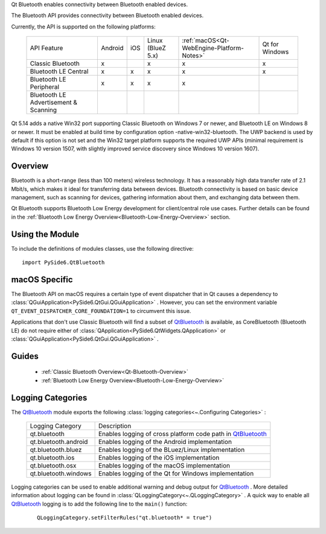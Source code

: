 Qt Bluetooth enables connectivity between Bluetooth enabled devices.

The Bluetooth API provides connectivity between Bluetooth enabled devices.

Currently, the API is supported on the following platforms:

    +-------------------------------------+-------+---+-----------------+-----------------------------------------+--------------+
    |API Feature                          |Android|iOS|Linux (BlueZ 5.x)|:ref:`macOS<Qt-WebEngine-Platform-Notes>`|Qt for Windows|
    +-------------------------------------+-------+---+-----------------+-----------------------------------------+--------------+
    |Classic Bluetooth                    |x      |   |x                |x                                        |x             |
    +-------------------------------------+-------+---+-----------------+-----------------------------------------+--------------+
    |Bluetooth LE Central                 |x      |x  |x                |x                                        |x             |
    +-------------------------------------+-------+---+-----------------+-----------------------------------------+--------------+
    |Bluetooth LE Peripheral              |x      |x  |x                |x                                        |              |
    +-------------------------------------+-------+---+-----------------+-----------------------------------------+--------------+
    |Bluetooth LE Advertisement & Scanning|       |   |                 |                                         |              |
    +-------------------------------------+-------+---+-----------------+-----------------------------------------+--------------+

Qt 5.14 adds a native Win32 port supporting Classic Bluetooth on Windows 7 or
newer, and Bluetooth LE on Windows 8 or newer. It must be enabled at build time
by configuration option -native-win32-bluetooth. The UWP backend is used by
default if this option is not set and the Win32 target platform supports the
required UWP APIs (minimal requirement is Windows 10 version 1507, with
slightly improved service discovery since Windows 10 version 1607).

Overview
^^^^^^^^

Bluetooth is a short-range (less than 100 meters) wireless technology. It has a
reasonably high data transfer rate of 2.1 Mbit/s, which makes it ideal for
transferring data between devices. Bluetooth connectivity is based on basic
device management, such as scanning for devices, gathering information about
them, and exchanging data between them.

Qt Bluetooth supports Bluetooth Low Energy development for client/central role
use cases. Further details can be found in the :ref:`Bluetooth Low Energy
Overview<Bluetooth-Low-Energy-Overview>` section.

Using the Module
^^^^^^^^^^^^^^^^

To include the definitions of modules classes, use the following
directive:

::

    import PySide6.QtBluetooth

macOS Specific
^^^^^^^^^^^^^^

The Bluetooth API on macOS requires a certain type of event dispatcher that in
Qt causes a dependency to
:class:`QGuiApplication<PySide6.QtGui.QGuiApplication>` . However, you can set
the environment variable ``QT_EVENT_DISPATCHER_CORE_FOUNDATION=1`` to
circumvent this issue.

Applications that don't use Classic Bluetooth will find a subset of
`QtBluetooth <https://doc.qt.io/qt-6/qtbluetooth-module.html>`_ is available,
as CoreBluetooth (Bluetooth LE) do not require either of
:class:`QApplication<PySide6.QtWidgets.QApplication>` or
:class:`QGuiApplication<PySide6.QtGui.QGuiApplication>` .

Guides
^^^^^^

    * :ref:`Classic Bluetooth Overview<Qt-Bluetooth-Overview>`
    * :ref:`Bluetooth Low Energy Overview<Bluetooth-Low-Energy-Overview>`


Logging Categories
^^^^^^^^^^^^^^^^^^

The `QtBluetooth <https://doc.qt.io/qt-6/qtbluetooth-module.html>`_ module
exports the following :class:`logging categories<~.Configuring Categories>` :

    +--------------------+--------------------------------------------------------------------------------------------------------------+
    |Logging Category    |Description                                                                                                   |
    +--------------------+--------------------------------------------------------------------------------------------------------------+
    |qt.bluetooth        |Enables logging of cross platform code path in `QtBluetooth <https://doc.qt.io/qt-6/qtbluetooth-module.html>`_|
    +--------------------+--------------------------------------------------------------------------------------------------------------+
    |qt.bluetooth.android|Enables logging of the Android implementation                                                                 |
    +--------------------+--------------------------------------------------------------------------------------------------------------+
    |qt.bluetooth.bluez  |Enables logging of the BLuez/Linux implementation                                                             |
    +--------------------+--------------------------------------------------------------------------------------------------------------+
    |qt.bluetooth.ios    |Enables logging of the iOS implementation                                                                     |
    +--------------------+--------------------------------------------------------------------------------------------------------------+
    |qt.bluetooth.osx    |Enables logging of the macOS implementation                                                                   |
    +--------------------+--------------------------------------------------------------------------------------------------------------+
    |qt.bluetooth.windows|Enables logging of the Qt for Windows implementation                                                          |
    +--------------------+--------------------------------------------------------------------------------------------------------------+

Logging categories can be used to enable additional warning and debug output
for `QtBluetooth <https://doc.qt.io/qt-6/qtbluetooth-module.html>`_ . More
detailed information about logging can be found in
:class:`QLoggingCategory<~.QLoggingCategory>` . A quick way to enable all
`QtBluetooth <https://doc.qt.io/qt-6/qtbluetooth-module.html>`_ logging is to
add the following line to the ``main()`` function:

    ::

            QLoggingCategory.setFilterRules("qt.bluetooth* = true")
